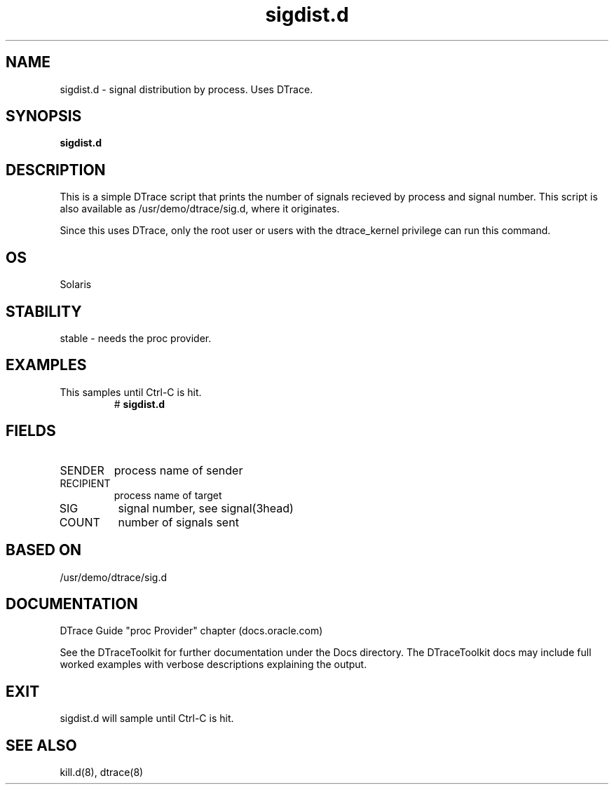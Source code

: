 .TH sigdist.d 8  "$Date:: 2007-08-05 #$" "USER COMMANDS"
.SH NAME
sigdist.d \- signal distribution by process. Uses DTrace.
.SH SYNOPSIS
.B sigdist.d
.SH DESCRIPTION
This is a simple DTrace script that prints the number of signals
recieved by process and signal number. This script is also available
as /usr/demo/dtrace/sig.d, where it originates.

Since this uses DTrace, only the root user or users with the
dtrace_kernel privilege can run this command.
.SH OS
Solaris
.SH STABILITY
stable - needs the proc provider.
.SH EXAMPLES
.TP
This samples until Ctrl\-C is hit.
# 
.B sigdist.d
.PP
.SH FIELDS
.TP
SENDER
process name of sender
.TP
RECIPIENT
process name of target
.TP
SIG
signal number, see signal(3head)
.TP
COUNT
number of signals sent
.PP
.SH BASED ON
/usr/demo/dtrace/sig.d
.PP
.SH DOCUMENTATION
DTrace Guide "proc Provider" chapter (docs.oracle.com)

See the DTraceToolkit for further documentation under the 
Docs directory. The DTraceToolkit docs may include full worked
examples with verbose descriptions explaining the output.
.SH EXIT
sigdist.d will sample until Ctrl\-C is hit.
.SH SEE ALSO
kill.d(8), dtrace(8)

